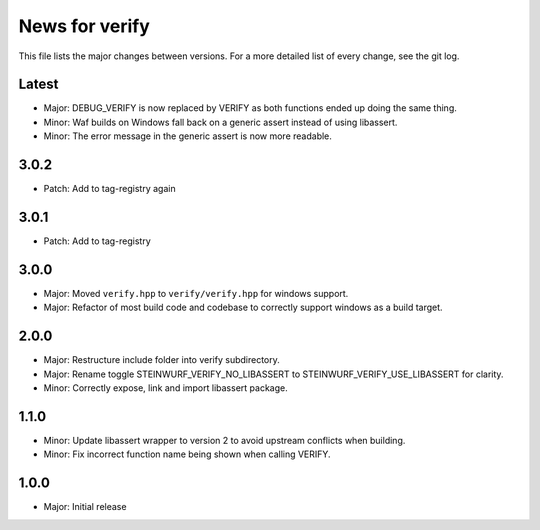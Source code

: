 News for verify
===============

This file lists the major changes between versions. For a more detailed list of
every change, see the git log.

Latest
------
* Major: DEBUG_VERIFY is now replaced by VERIFY as both functions ended up doing the same thing.
* Minor: Waf builds on Windows fall back on a generic assert instead of using libassert.
* Minor: The error message in the generic assert is now more readable.

3.0.2
-----
* Patch: Add to tag-registry again

3.0.1
-----
* Patch: Add to tag-registry

3.0.0
-----
* Major: Moved ``verify.hpp`` to ``verify/verify.hpp`` for windows support.
* Major: Refactor of most build code and codebase to correctly support windows as a build target.

2.0.0
-----
* Major: Restructure include folder into verify subdirectory.
* Major: Rename toggle STEINWURF_VERIFY_NO_LIBASSERT to STEINWURF_VERIFY_USE_LIBASSERT for clarity.
* Minor: Correctly expose, link and import libassert package.

1.1.0
-----
* Minor: Update libassert wrapper to version 2 to avoid upstream conflicts when building.
* Minor: Fix incorrect function name being shown when calling VERIFY.

1.0.0
-----
* Major: Initial release
